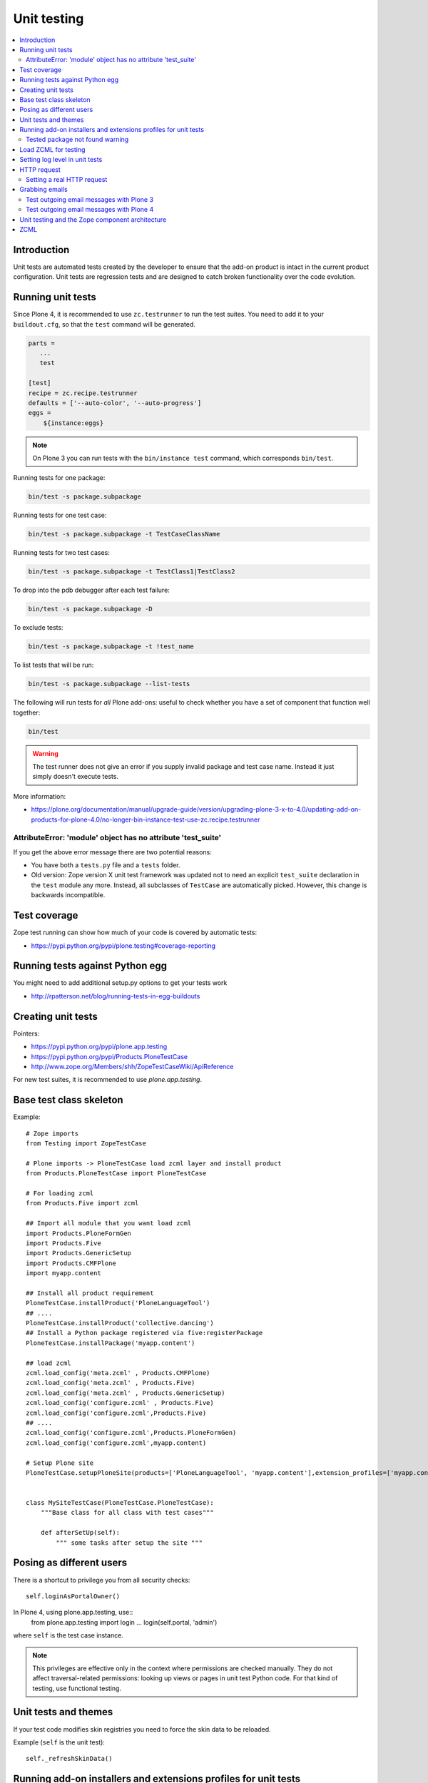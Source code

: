 =================
 Unit testing
=================

.. contents :: :local:

Introduction
============

Unit tests are automated tests created by the developer to ensure that the
add-on product is intact in the current product configuration. Unit tests
are regression tests and are designed to catch broken functionality over the
code evolution.

Running unit tests
===================

Since Plone 4, it is recommended to use ``zc.testrunner``  to run the test
suites.  You need to add it to your ``buildout.cfg``, so that the ``test``
command will be generated.

.. code-block:: cfg

    parts =
       ...
       test

    [test]
    recipe = zc.recipe.testrunner
    defaults = ['--auto-color', '--auto-progress']
    eggs =
        ${instance:eggs}

.. note ::

    On Plone 3 you can run tests with the ``bin/instance test`` command,
    which corresponds ``bin/test``.


Running tests for one package:

.. code-block:: console

    bin/test -s package.subpackage

Running tests for one test case:

.. code-block:: console

    bin/test -s package.subpackage -t TestCaseClassName

Running tests for two test cases:

.. code-block:: console

    bin/test -s package.subpackage -t TestClass1|TestClass2

To drop into the pdb debugger after each test failure:

.. code-block:: console

    bin/test -s package.subpackage -D

To exclude tests:

.. code-block:: console

    bin/test -s package.subpackage -t !test_name

To list tests that will be run:

.. code-block:: console

    bin/test -s package.subpackage --list-tests

The following will run tests for *all* Plone add-ons: useful to check
whether you have a set of component that function well together:

.. code-block:: console

    bin/test

.. warning::

    The test runner does not give an error if you supply invalid package and
    test case name.  Instead it just simply doesn't execute tests.

More information:

* https://plone.org/documentation/manual/upgrade-guide/version/upgrading-plone-3-x-to-4.0/updating-add-on-products-for-plone-4.0/no-longer-bin-instance-test-use-zc.recipe.testrunner

AttributeError: 'module' object has no attribute 'test_suite'
-------------------------------------------------------------

If you get the above error message there are two potential reasons:

* You have both a ``tests.py`` file and a ``tests`` folder.

* Old version: Zope version X unit test framework was updated not to need
  an explicit ``test_suite`` declaration in the ``test`` module any more.
  Instead, all subclasses of ``TestCase`` are automatically picked.
  However, this change is backwards incompatible.

Test coverage
=============

Zope test running can show how much of your code is covered by automatic
tests:

* https://pypi.python.org/pypi/plone.testing#coverage-reporting

Running tests against Python egg
===================================

You might need to add additional setup.py options to get your tests work

* http://rpatterson.net/blog/running-tests-in-egg-buildouts

Creating unit tests
====================

Pointers:

* https://pypi.python.org/pypi/plone.app.testing

* https://pypi.python.org/pypi/Products.PloneTestCase

* http://www.zope.org/Members/shh/ZopeTestCaseWiki/ApiReference


For new test suites, it is recommended to use `plone.app.testing`.


Base test class skeleton
========================

Example::

    # Zope imports
    from Testing import ZopeTestCase

    # Plone imports -> PloneTestCase load zcml layer and install product
    from Products.PloneTestCase import PloneTestCase

    # For loading zcml
    from Products.Five import zcml

    ## Import all module that you want load zcml
    import Products.PloneFormGen
    import Products.Five
    import Products.GenericSetup
    import Products.CMFPlone
    import myapp.content

    ## Install all product requirement
    PloneTestCase.installProduct('PloneLanguageTool')
    ## ....
    PloneTestCase.installProduct('collective.dancing')
    ## Install a Python package registered via five:registerPackage
    PloneTestCase.installPackage('myapp.content')

    ## load zcml
    zcml.load_config('meta.zcml' , Products.CMFPlone)
    zcml.load_config('meta.zcml' , Products.Five)
    zcml.load_config('meta.zcml' , Products.GenericSetup)
    zcml.load_config('configure.zcml' , Products.Five)
    zcml.load_config('configure.zcml',Products.Five)
    ## ....
    zcml.load_config('configure.zcml',Products.PloneFormGen)
    zcml.load_config('configure.zcml',myapp.content)

    # Setup Plone site
    PloneTestCase.setupPloneSite(products=['PloneLanguageTool', 'myapp.content'],extension_profiles=['myapp.content:default',])


    class MySiteTestCase(PloneTestCase.PloneTestCase):
        """Base class for all class with test cases"""

        def afterSetUp(self):
            """ some tasks after setup the site """


Posing as different users
===========================

There is a shortcut to privilege you from all security checks::

    self.loginAsPortalOwner()

In Plone 4, using plone.app.testing, use::
    from plone.app.testing import login
    ...
    login(self.portal, 'admin')

where ``self`` is the test case instance.

.. note ::

    This privileges are effective only in the context where permissions are
    checked manually. They do not affect traversal-related permissions:
    looking up views or pages in unit test Python code.  For that kind of
    testing, use functional testing.

Unit tests and themes
========================

If your test code modifies skin registries you need to force the skin data
to be reloaded.

Example (``self`` is the unit test)::

    self._refreshSkinData()

Running add-on installers and extensions profiles for unit tests
=================================================================

By default, no add-on installers or extension profiles are installed.

You need to modify ``PloneTestCase.setupPloneSite()`` call in your base unit
tests.

Simple example::

    ptc.setupPloneSite(products=['namespace.yourproduct'])

Complex example::

    ptc.setupPloneSite(products=['harvinaiset.app', 'TickingMachine'], extension_profiles=["harvinaiset.app:tests","harvinaiset.app:default"])


Tested package not found warning
---------------------------------

Installers may fail without interrupting the test run. Monitor Zope start up
messages. If you get error like::

    Installing gomobiletheme.basic ... NOT FOUND

You might be missing this from your ``configure.zcml``

.. code-block:: xml

    <five:registerPackage package="." initialize=".initialize" />

... or you have a spelling error in your test setup code.

Load ZCML for testing
=====================

For loading ZCML files in your test, you can use the Five API::

    import <your fabulous module>
    from Products.Five import zcml
    zcml.load_config('configure.zcml', <your fabulous module>)


Setting log level in unit tests
===============================

Many components use the ``DEBUG`` output level, while the default output
level for unit testing is ``INFO``.  Import messages may go unnoticed during
the unit test development.

Add this to your unit test code::

    def enableDebugLog(self):
        """ Enable context.plone_log() output from Python scripts """
        import sys, logging
        from Products.CMFPlone.log import logger
        logger.root.setLevel(logging.DEBUG)
        logger.root.addHandler(logging.StreamHandler(sys.stdout))

HTTP request
============

Zope unit tests have a mock ``HTTPRequest`` object set up.

You can access it as follows::

    self.portal.REQUEST # mock HTTPRequest object

Setting a real HTTP request
---------------------------

::

    >>> from Testing import makerequest
    >>> self.app = makerequest.makerequest(Zope.app())
    >>> request=self.portal.REQUEST


Grabbing emails
===============

Test outgoing email messages with Plone 3
-----------------------------------------

To debug outgoing email traffic you can create a dummy mailhost.


Example::

    from zope.component import getUtility, getMultiAdapter, getSiteManager
    from Products.MailHost.interfaces import IMailHost
    from Products.SecureMailHost.SecureMailHost import SecureMailHost
    from Products.CMFCore.utils import getToolByName


    class DummySecureMailHost(SecureMailHost):
        """Grab outgoing emails"""

        meta_type = 'Dummy secure Mail Host'

        def __init__(self, id):
            self.id = id

            # Use these two instance attributes to check what email has been sent
            self.sent = []
            self.mto = None

        def _send(self, mfrom, mto, messageText, debug=False):
            self.sent.append(messageText)
            self.mto = mto


    ...

    def afterSetUp(self):
        self.loginAsPortalOwner()
        sm = getSiteManager(self.portal)
        sm.unregisterUtility(provided=IMailHost)
        self.dummyMailHost = DummySecureMailHost('dMailhost')
        sm.manage_changeProperties({'email_from_address': 'moo@isthemasteofuniverse.com'})
        sm.registerUtility(self.dummyMailHost, IMailHost)

        # Set mail host for tools which use getToolByName() look up
        self.MailHost = self.dummyMailHost

        # Make sure that registration tool uses mail host mock
        rtool = getToolByName(self.portal, 'portal_registration')
        rtool.MailHost = self.dummyMailHost

    ....

    def test_xxx(self):
        # Reset outgoing emails
        self.dummyMailHost.sent = []

        # Do a workflow state change which should trigger content rule
        # sending out email
        self.workflow.doActionFor(member, "approve_by_sits")
        review_state = self.workflow.getInfoFor(member, 'review_state')
        self.assertEqual(review_state, "approved_by_sits")

        # Check that email has been sent
        self.assertEqual(len(self.dummyMailHost.sent), 1)


Test outgoing email messages with Plone 4
-----------------------------------------

The ``MailHost`` code has changed in Plone 4. For more detail about the
changes please read the relevant section in the `Plone Upgrade Guide`_.
According to that guide we can reuse some of the test code in
``Products.CMFPlone.tests``.

.. _`Plone Upgrade Guide`: https://plone.org/documentation/manual/upgrade-guide/version/upgrading-plone-3-x-to-4.0/updating-add-on-products-for-plone-4.0/mailhost.securesend-is-now-deprecated-use-send-instead

Here's some example of a ``unittest.TestCase`` based on the excellent ``plone.app.testing``
framework. Adapt it to your own needs.

.. code-block:: python

    #Pythonic libraries
    import unittest2 as unittest
    from email import message_from_string

    #Plone
    from plone.app.testing import TEST_USER_NAME, TEST_USER_ID
    from plone.app.testing import login, logout
    from plone.app.testing import setRoles
    from plone.testing.z2 import Browser

    from Acquisition import aq_base
    from zope.component import getSiteManager
    from Products.CMFPlone.tests.utils import MockMailHost
    from Products.MailHost.interfaces import IMailHost
    import transaction

    #hkl namespace
    from holokinesislibros.purchaseorder.testing import\
        HKL_PURCHASEORDER_FUNCTIONAL_TESTING


    class TestOrder(unittest.TestCase):

        layer = HKL_PURCHASEORDER_FUNCTIONAL_TESTING

        def setUp(self):
            self.app = self.layer['app']
            self.portal = self.layer['portal']
            self.portal._original_MailHost = self.portal.MailHost
            self.portal.MailHost = mailhost = MockMailHost('MailHost')
            sm = getSiteManager(context=self.portal)
            sm.unregisterUtility(provided=IMailHost)
            sm.registerUtility(mailhost, provided=IMailHost)

            self.portal.email_from_address = 'noreply@holokinesislibros.com'
            transaction.commit()

        def tearDown(self):
            self.portal.MailHost = self.portal._original_MailHost
            sm = getSiteManager(context=self.portal)
            sm.unregisterUtility(provided=IMailHost)
            sm.registerUtility(aq_base(self.portal._original_MailHost),
                               provided=IMailHost)

        def test_mockmailhost_setting(self):
            #open contact form
            browser = Browser(self.app)
            browser.open('http://nohost/plone/contact-info')
            # Now fill in the form:

            form = browser.getForm(name='feedback_form')
            form.getControl(name='sender_fullname').value = 'T\xc3\xa4st user'
            form.getControl(name='sender_from_address').value = 'test@plone.test'
            form.getControl(name='subject').value = 'Saluton amiko to\xc3\xb1o'
            form.getControl(name='message').value = 'Message with funny chars: \xc3\xa1\xc3\xa9\xc3\xad\xc3\xb3\xc3\xba\xc3\xb1.'

            # And submit it:
            form.submit()
            self.assertEqual(browser.url, 'http://nohost/plone/contact-info')
            self.assertIn('Mail sent', browser.contents)

            # As part of our test setup, we replaced the original MailHost with our
            # own version.  Our version doesn't mail messages, it just collects them
            # in a list called ``messages``:
            mailhost = self.portal.MailHost
            self.assertEqual(len(mailhost.messages), 1)
            msg = message_from_string(mailhost.messages[0])

            self.assertEqual(msg['MIME-Version'], '1.0')
            self.assertEqual(msg['Content-Type'], 'text/plain; charset="utf-8"')
            self.assertEqual(msg['Content-Transfer-Encoding'], 'quoted-printable')
            self.assertEqual(msg['Subject'], '=?utf-8?q?Saluton_amiko_to=C3=B1o?=')
            self.assertEqual(msg['From'], 'noreply@holokinesislibros.com')
            self.assertEqual(msg['To'], 'noreply@holokinesislibros.com')
            msg_body = msg.get_payload()
            self.assertIn(u'Message with funny chars: =C3=A1=C3=A9=C3=AD=C3=B3=C3=BA=C3=B1',
                          msg_body)


Unit testing and the Zope component architecture
==================================================

If you are dealing with the Zope component architecture at a low level in
your unit tests, there are some things to remember, because the global site
manager doesn't behave properly in unit tests.

See discussion: http://plone.293351.n2.nabble.com/PTC-global-components-bug-tp3413057p3413057.html

ZCML
====

Below are examples how to run special ZCML snippets for your unit tests.

.. code-block:: python

    import unittest
    from base import PaymentProcessorTestCase
    from Products.Five import zcml
    from zope.configuration.exceptions import ConfigurationError
    from getpaid.paymentprocessors.registry import paymentProcessorRegistry

    configure_zcml = '''
    <configure
        xmlns="http://namespaces.zope.org/zope"
        xmlns:five="http://namespaces.zope.org/five"
        xmlns:paymentprocessors="http://namespaces.plonegetpaid.com/paymentprocessors"
        i18n_domain="foo">


        <paymentprocessors:registerProcessor
           name="dummy"
           processor="getpaid.paymentprocessors.tests.dummies.DummyProcessor"
           selection_view="getpaid.paymentprocessors.tests.dummies.DummyButton"
           thank_you_view="getpaid.paymentprocessors.tests.dummies.DummyThankYou"
           />

    </configure>'''


    bad_processor_zcml = '''
    <configure
        xmlns="http://namespaces.zope.org/zope"
        xmlns:five="http://namespaces.zope.org/five"
        xmlns:paymentprocessors="http://namespaces.plonegetpaid.com/paymentprocessors"
        i18n_domain="foo">


        <paymentprocessors:registerProcessor
           name="dummy"
           selection_view="getpaid.paymentprocessors.tests.dummies.DummyButton"
           thank_you_view="getpaid.paymentprocessors.tests.dummies.DummyThankYou"
           />


    </configure>'''




    class TestZCML(PaymentProcessorTestCase):
        """ Test ZCML directives """


        def test_register(self):
            """ Check that ZCML entry gets added to our processor registry """
            zcml.load_string(configure_zcml)


            # See that our processor got registered
            self.assertEqual(len(papaymentProcessorRegistryistry.items()), 1)


        def test_bad_processor(self):
            """ Check that ZCML entry which has bad processor declaration is caught """


            try:
                zcml.load_string(bad_processor_zcml)
                raise AssertionError("Should not be never reached")
            except ConfigurationError, e:
                pass
